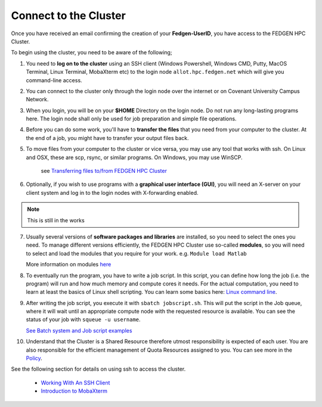 **Connect to the Cluster**
--------------------------

Once you have received an email confirming the creation of your
**Fedgen-UserID**, you have access to the FEDGEN HPC Cluster.

To begin using the cluster, you need to be aware of the following;

1.  You need to **log on to the cluster** using an SSH client (Windows
    Powershell, Windows CMD, Putty, MacOS Terminal, Linux Terminal,
    MobaXterm etc) to the login node ``allot.hpc.fedgen.net`` which will
    give you command-line access. 

2.  You can connect to the cluster only through the login node over the
    internet or on Covenant University Campus Network.

3.  When you login, you will be on your **$HOME** Directory on the login
    node. Do not run any long-lasting programs here. The login node
    shall only be used for job preparation and simple file operations.

4.  Before you can do some work, you'll have to **transfer the
    files** that you need from your computer to the cluster. At the end
    of a job, you might have to transfer your output files back.

5.  To move files from your computer to the cluster or vice versa, you
    may use any tool that works with ssh. On Linux and OSX, these are
    scp, rsync, or similar programs. On Windows, you may use
    WinSCP. 

      see `Transferring files to/from FEDGEN HPC Cluster <https://fedgenhpc.readthedocs.io/en/latest/others/Transferring%20files%20to%20and%20from%20the%20clusters.html>`_

6.  Optionally, if you wish to use programs with a **graphical user
    interface (GUI)**, you will need an X-server on your client system and log
    in to the login nodes with X-forwarding enabled.
.. Note::
    This is still in the works

7.  Usually several versions of **software packages and libraries** are
    installed, so you need to select the ones you need. To manage
    different versions efficiently, the FEDGEN HPC Cluster use
    so-called **modules**, so you will need to select and load the
    modules that you require for your work. e.g. ``Module load Matlab``

    More information on modules `here <https://hpcdocs.fedgen.net/en/latest/job_scheduling/Applications.html#the-module-command>`_

8.  To eventually run the program, you have to write a job script. In
    this script, you can define how long the job (i.e. the program) will
    run and how much memory and compute cores it needs. For the actual
    computation, you need to learn at least the basics of Linux shell
    scripting. You can learn some basics here: `Linux command line <https://hpcdocs.fedgen.net/en/latest/others/Linux%20command%20line.html>`_.

9.  After writing the job script, you execute it
    with ``sbatch jobscript.sh``. This will put the script in the Job queue,
    where it will wait until an appropriate compute node with the
    requested resource is available. You can see the status of your job
    with ``squeue -u username``. 
    
    `See Batch system and Job script examples <https://hpcdocs.fedgen.net/en/latest/job_scheduling/Job%20script%20examples.html>`_

10. Understand that the Cluster is a Shared Resource therefore utmost
    responsibility is expected of each user. You are also responsible
    for the efficient management of Quota Resources assigned to you. You
    can see more in the `Policy <http://policy>`_.

See the following section for details on using ssh to access the
cluster.

    - `Working With An SSH Client <https://fedgenhpc.readthedocs.io/en/latest/access/Working%20With%20An%20SSH%20Client.html>`__
    - `Introduction to MobaXterm <https://fedgenhpc.readthedocs.io/en/latest/access/Introduction%20to%20MobaXterm.html>`__
